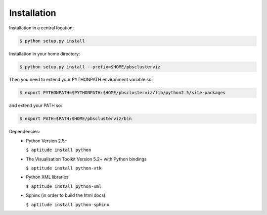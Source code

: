 --------------------------------------------------------------------------
Installation
--------------------------------------------------------------------------

Installation in a central location:

.. code-block:: bash

   $ python setup.py install

Installation in your home directory:

.. code-block:: bash

   $ python setup.py install --prefix=$HOME/pbsclusterviz

Then you need to extend your PYTHONPATH environment variable so:

.. code-block:: bash

   $ export PYTHONPATH=$PYTHONPATH:$HOME/pbsclusterviz/lib/python2.5/site-packages

and extend your PATH so:

.. code-block:: bash

   $ export PATH=$PATH:$HOME/pbsclusterviz/bin


Dependencies:
   * Python Version 2.5+

     ``$ aptitude install python``

   * The Visualisation Toolkit Version 5.2+ with Python bindings

     ``$ aptitude install python-vtk``

   * Python XML libraries

     ``$ aptitude install python-xml``

   * Sphinx (in order to build the html docs)

     ``$ aptitude install python-sphinx``
